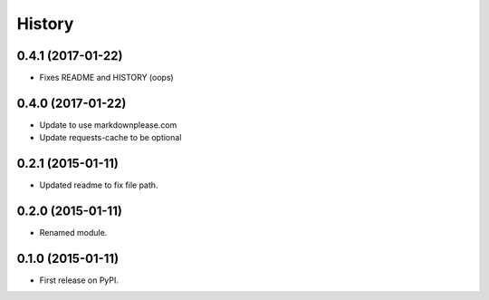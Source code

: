 History
=========

0.4.1 (2017-01-22)
---------------------

* Fixes README and HISTORY (oops)

0.4.0 (2017-01-22)
---------------------

* Update to use markdownplease.com
* Update requests-cache to be optional

0.2.1 (2015-01-11)
---------------------

* Updated readme to fix file path.

0.2.0 (2015-01-11)
---------------------

* Renamed module.

0.1.0 (2015-01-11)
---------------------

* First release on PyPI.
